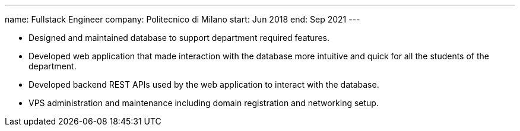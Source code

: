 ---
name: Fullstack Engineer
company: Politecnico di Milano
start: Jun 2018
end: Sep 2021
---

- Designed and maintained database to support department required features.
- Developed web application that made interaction with the database more
  intuitive and quick for all the students of the department.
- Developed backend REST APIs used by the web application to interact with the
  database.
- VPS administration and maintenance including domain registration and
  networking setup.
